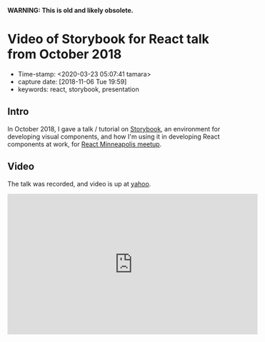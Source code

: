
*WARNING: This is old and likely obsolete.*

* Video of Storybook for React talk from October 2018

  - Time-stamp: <2020-03-23 05:07:41 tamara>
  - capture date: [2018-11-06 Tue 19:59]
  - keywords: react, storybook, presentation

** Intro

   In October 2018, I gave a talk / tutorial on [[https://storybook.js.org/basics/introduction/][Storybook]], an environment for developing visual components, and how I'm using it in developing React components at work, for [[https://twitter.com/ReactMpls][React Minneapolis meetup]].

** Video

   The talk was recorded, and video is up at [[https://youtu.be/9B-IB2U3qSI][yahoo]].

#+BEGIN_EXPORT html
<iframe width="560" height="315" src="https://www.youtube.com/embed/9B-IB2U3qSI" frameborder="0" allow="accelerometer; autoplay; encrypted-media; gyroscope; picture-in-picture" allowfullscreen></iframe>
#+END_EXPORT
